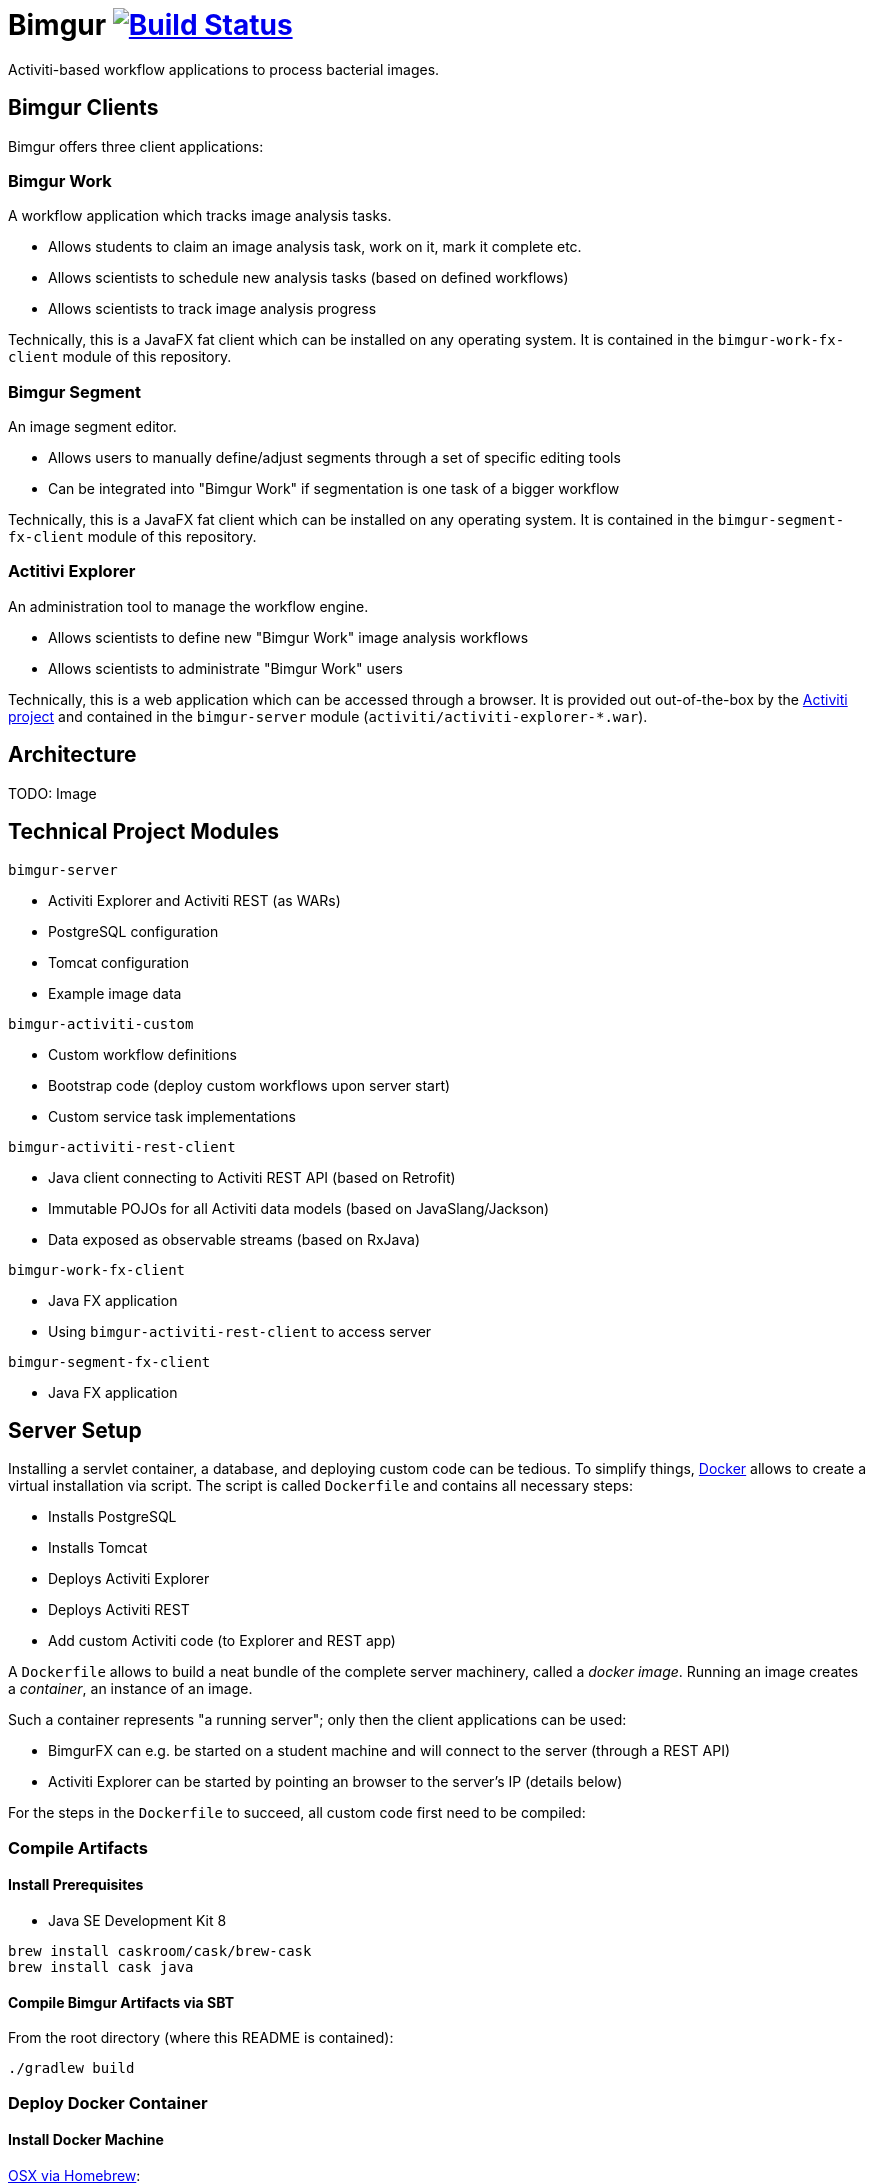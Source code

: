 # Bimgur image:https://travis-ci.org/bimgur/bimgur.svg?branch=master["Build Status", link="https://travis-ci.org/bimgur/bimgur"]

Activiti-based workflow applications to process bacterial images.

## Bimgur Clients

Bimgur offers three client applications:

### Bimgur Work

A workflow application which tracks image analysis tasks.

* Allows students to claim an image analysis task, work on it, mark it complete etc.
* Allows scientists to schedule new analysis tasks (based on defined workflows)
* Allows scientists to track image analysis progress

Technically, this is a JavaFX fat client which can be installed on any operating system.
It is contained in the `bimgur-work-fx-client` module of this repository.

### Bimgur Segment

An image segment editor.

* Allows users to manually define/adjust segments through a set of specific editing tools
* Can be integrated into "Bimgur Work" if segmentation is one task of a bigger workflow

Technically, this is a JavaFX fat client which can be installed on any operating system.
It is contained in the `bimgur-segment-fx-client` module of this repository.

### Actitivi Explorer

An administration tool to manage the workflow engine.

* Allows scientists to define new "Bimgur Work" image analysis workflows
* Allows scientists to administrate "Bimgur Work" users

Technically, this is a web application which can be accessed through a browser.
It is provided out out-of-the-box by the http://activiti.org[Activiti project] and contained in the `bimgur-server` module (`activiti/activiti-explorer-*.war`).

## Architecture

TODO: Image

## Technical Project Modules

`bimgur-server`

* Activiti Explorer and Activiti REST (as WARs)
* PostgreSQL configuration
* Tomcat configuration
* Example image data

`bimgur-activiti-custom`

* Custom workflow definitions
* Bootstrap code (deploy custom workflows upon server start)
* Custom service task implementations

`bimgur-activiti-rest-client`

* Java client connecting to Activiti REST API (based on Retrofit)
* Immutable POJOs for all Activiti data models (based on JavaSlang/Jackson)
* Data exposed as observable streams (based on RxJava)

`bimgur-work-fx-client`

* Java FX application
* Using `bimgur-activiti-rest-client` to access server

`bimgur-segment-fx-client`

* Java FX application

## Server Setup

Installing a servlet container, a database, and deploying custom code can be tedious.
To simplify things, https://www.docker.com[Docker] allows to create a virtual installation via script.
The script is called `Dockerfile` and contains all necessary steps:

* Installs PostgreSQL
* Installs Tomcat
* Deploys Activiti Explorer
* Deploys Activiti REST
* Add custom Activiti code (to Explorer and REST app)

A `Dockerfile` allows to build a neat bundle of the complete server machinery, called a _docker image_.
Running an image creates a _container_, an instance of an image.

Such a container represents "a running server"; only then the client applications can be used:

* BimgurFX can e.g. be started on a student machine and will connect to the server (through a REST API)
* Activiti Explorer can be started by pointing an browser to the server's IP (details below)

For the steps in the `Dockerfile` to succeed, all custom code first need to be compiled:

### Compile Artifacts

#### Install Prerequisites

* Java SE Development Kit 8

```
brew install caskroom/cask/brew-cask
brew install cask java
```

#### Compile Bimgur Artifacts via SBT

From the root directory (where this README is contained):

```
./gradlew build
```

### Deploy Docker Container

#### Install Docker Machine

http://stackoverflow.com/questions/32744780/install-docker-toolbox-on-a-mac-via-command-line[OSX via Homebrew]:

```
# Install Cask
brew install caskroom/cask/brew-cask

# Install docker toolbox
brew cask install docker-toolbox

# Create the docker machine
docker-machine create --driver "virtualbox" default

# Start the docker machine
docker-machine start default

# Allows the docker commands to be used in the terminal
docker-machine env
```

For other options: https://docs.docker.com/machine/get-started

#### Run Bimgur Docker Container

Creating a docker container is a two step process:

* Building an image
* Running a container (i.e. an instance of a pre-built image)

##### Build image

```
docker build --tag=bimgur .
```

##### Run container

```
docker run
  -it
  -p 8080:8080
  -v /local/path/to/bimgur/server/data:/data
  bimgur
```

WARNING: Local paths must be specified as *absolute* paths

## Run Bimgur Clients

### Run Bimgur Work

Launch `BimgurWorkApplication` from your IDE or via Gradle:

`./gradlew :bimgur-work-fx-client:run`

### Run Bimgur Segment

TODO

### Run Activiti Explorer

From any browser:

```
http://localhost:8080/activiti-explorer
```

WARNING: On OSX, `localhost` will not work. Run `docker-machine ip` to find out your docker host IP.

The following demo users exist for testing:

* kermit/kermit (Admin)
* gonzo/gonzo (Manager)
* fozzie/fozzie (User)
